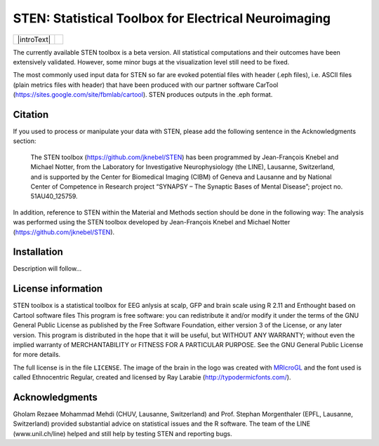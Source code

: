 =====================================================
STEN: Statistical Toolbox for Electrical Neuroimaging
=====================================================

.. |logo| image:: STEN_logo.png
   :width: 512pt

.. |introText| replace:: STEN is an open source software toolbox based on Python and R that can be used to compute statistics on several measures of electro- and magnetoencephalographic (EEG and MEG) signals.

    STEN enables the sample-point and sensor-wise analysis of EEG and MEG data, but also at the level of Global Field Power (GFP) and distributed neural source estimations (e.g. LAURA or LORETTA) by means of parametric and non-parametric (bootstrapping) repeated measure ANOVAs, ANCOVAs and regression analyses. Correction thresholds for temporal and spatial auto-correlations in the data can be individually adjusted.

+-------------+--------+
| |introText| | |logo| |
+-------------+--------+

The currently available STEN toolbox is a beta version. All statistical computations and their outcomes have been extensively validated. However, some minor bugs at the visualization level still need to be fixed.

The most commonly used input data for STEN so far are evoked potential files with header (.eph files), i.e. ASCII files (plain metrics files with header) that have been produced with our partner software CarTool (https://sites.google.com/site/fbmlab/cartool). STEN produces outputs in the .eph format.


Citation
--------

If you used to process or manipulate your data with STEN, please add the following sentence in the Acknowledgments section:

    The STEN toolbox (https://github.com/jknebel/STEN) has been programmed by Jean-François Knebel and Michael Notter, from the Laboratory for Investigative Neurophysiology (the LINE), Lausanne, Switzerland, and is supported by the Center for Biomedical Imaging (CIBM) of Geneva and Lausanne and by National Center of Competence in Research project “SYNAPSY – The Synaptic Bases of Mental Disease”; project no. 51AU40_125759.

In addition, reference to STEN within the Material and Methods section should be done in the following way:
The analysis was performed using the STEN toolbox developed by Jean-François Knebel and Michael Notter (https://github.com/jknebel/STEN).


Installation
------------

Description will follow...


License information
-------------------

STEN toolbox is a statistical toolbox for EEG anlysis at scalp, GFP and brain scale using R 2.11 and Enthought based on Cartool software files
This program is free software: you can redistribute it and/or modify it under the terms of the GNU General Public License as published by the Free Software Foundation, either version 3 of the License, or any later version. This program is distributed in the hope that it will be useful, but WITHOUT ANY WARRANTY; without even the implied warranty of MERCHANTABILITY or FITNESS FOR A PARTICULAR PURPOSE. See the GNU General Public License for more details.

The full license is in the file ``LICENSE``. The image of the brain in the logo was created with `MRIcroGL <http://www.mccauslandcenter.sc.edu/mricrogl/>`_ and the font used is called Ethnocentric Regular, created and licensed by Ray Larabie (http://typodermicfonts.com/).


Acknowledgments
---------------
Gholam Rezaee Mohammad Mehdi (CHUV, Lausanne, Switzerland) and Prof. Stephan Morgenthaler (EPFL, Lausanne, Switzerland) provided substantial advice on statistical issues and the R software. The team of the LINE (www.unil.ch/line) helped and still help by testing STEN and reporting bugs.
